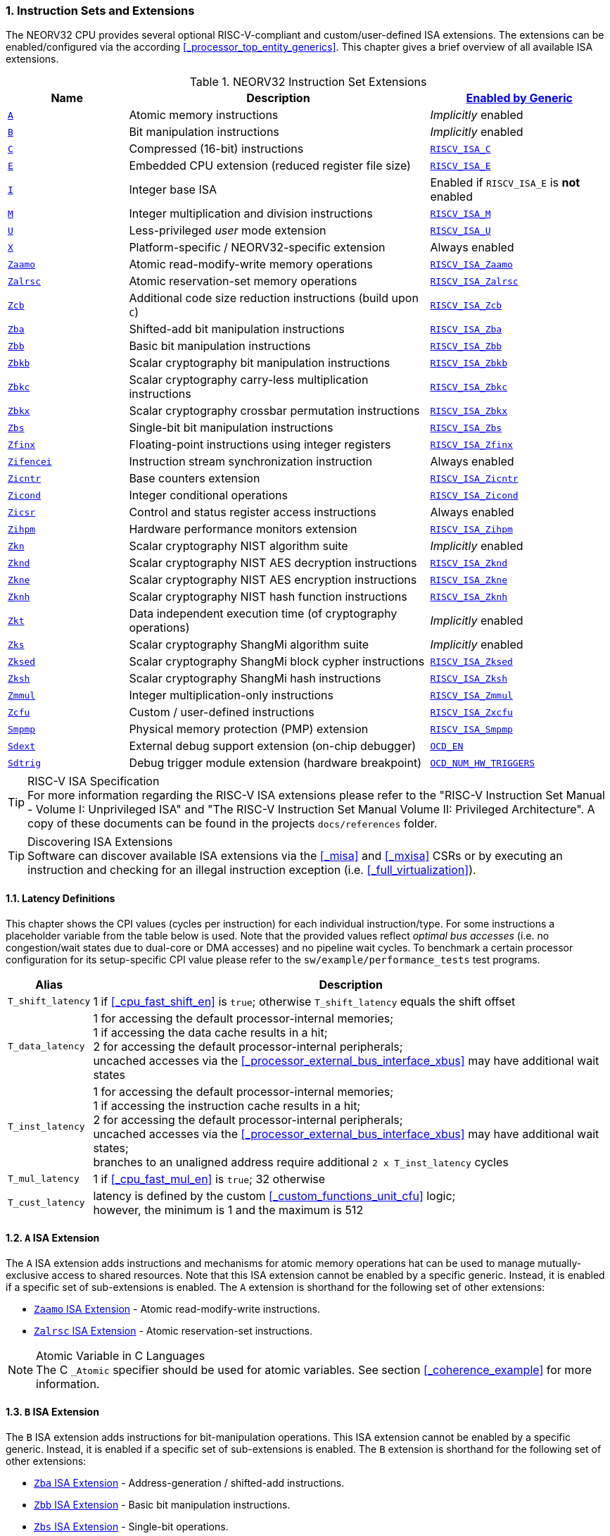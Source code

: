 :sectnums:
=== Instruction Sets and Extensions

The NEORV32 CPU provides several optional RISC-V-compliant and custom/user-defined ISA extensions.
The extensions can be enabled/configured via the according <<_processor_top_entity_generics>>.
This chapter gives a brief overview of all available ISA extensions.

.NEORV32 Instruction Set Extensions
[cols="<2,<5,<3"]
[options="header",grid="rows"]
|=======================
| Name | Description | <<_processor_top_entity_generics, Enabled by Generic>>
| <<_a_isa_extension,`A`>>               | Atomic memory instructions                                   | _Implicitly_ enabled
| <<_b_isa_extension,`B`>>               | Bit manipulation instructions                                | _Implicitly_ enabled
| <<_c_isa_extension,`C`>>               | Compressed (16-bit) instructions                             | <<_processor_top_entity_generics, `RISCV_ISA_C`>>
| <<_e_isa_extension,`E`>>               | Embedded CPU extension (reduced register file size)          | <<_processor_top_entity_generics, `RISCV_ISA_E`>>
| <<_i_isa_extension,`I`>>               | Integer base ISA                                             | Enabled if `RISCV_ISA_E` is **not** enabled
| <<_m_isa_extension,`M`>>               | Integer multiplication and division instructions             | <<_processor_top_entity_generics, `RISCV_ISA_M`>>
| <<_u_isa_extension,`U`>>               | Less-privileged _user_ mode extension                        | <<_processor_top_entity_generics, `RISCV_ISA_U`>>
| <<_x_isa_extension,`X`>>               | Platform-specific / NEORV32-specific extension               | Always enabled
| <<_zaamo_isa_extension,`Zaamo`>>       | Atomic read-modify-write memory operations                   | <<_processor_top_entity_generics, `RISCV_ISA_Zaamo`>>
| <<_zalrsc_isa_extension,`Zalrsc`>>     | Atomic reservation-set memory operations                     | <<_processor_top_entity_generics, `RISCV_ISA_Zalrsc`>>
| <<_zcb_isa_extension,`Zcb`>>           | Additional code size reduction instructions (build upon `C`) | <<_processor_top_entity_generics, `RISCV_ISA_Zcb`>>
| <<_zba_isa_extension,`Zba`>>           | Shifted-add bit manipulation instructions                    | <<_processor_top_entity_generics, `RISCV_ISA_Zba`>>
| <<_zbb_isa_extension,`Zbb`>>           | Basic bit manipulation instructions                          | <<_processor_top_entity_generics, `RISCV_ISA_Zbb`>>
| <<_zbkb_isa_extension,`Zbkb`>>         | Scalar cryptography bit manipulation instructions            | <<_processor_top_entity_generics, `RISCV_ISA_Zbkb`>>
| <<_zbkc_isa_extension,`Zbkc`>>         | Scalar cryptography carry-less multiplication instructions   | <<_processor_top_entity_generics, `RISCV_ISA_Zbkc`>>
| <<_zbkx_isa_extension,`Zbkx`>>         | Scalar cryptography crossbar permutation instructions        | <<_processor_top_entity_generics, `RISCV_ISA_Zbkx`>>
| <<_zbs_isa_extension,`Zbs`>>           | Single-bit bit manipulation instructions                     | <<_processor_top_entity_generics, `RISCV_ISA_Zbs`>>
| <<_zfinx_isa_extension,`Zfinx`>>       | Floating-point instructions using integer registers          | <<_processor_top_entity_generics, `RISCV_ISA_Zfinx`>>
| <<_zifencei_isa_extension,`Zifencei`>> | Instruction stream synchronization instruction               | Always enabled
| <<_zicntr_isa_extension,`Zicntr`>>     | Base counters extension                                      | <<_processor_top_entity_generics, `RISCV_ISA_Zicntr`>>
| <<_zicond_isa_extension,`Zicond`>>     | Integer conditional operations                               | <<_processor_top_entity_generics, `RISCV_ISA_Zicond`>>
| <<_zicsr_isa_extension,`Zicsr`>>       | Control and status register access instructions              | Always enabled
| <<_zihpm_isa_extension,`Zihpm`>>       | Hardware performance monitors extension                      | <<_processor_top_entity_generics, `RISCV_ISA_Zihpm`>>
| <<_zkn_isa_extension,`Zkn`>>           | Scalar cryptography NIST algorithm suite                     | _Implicitly_ enabled
| <<_zknd_isa_extension,`Zknd`>>         | Scalar cryptography NIST AES decryption instructions         | <<_processor_top_entity_generics, `RISCV_ISA_Zknd`>>
| <<_zkne_isa_extension,`Zkne`>>         | Scalar cryptography NIST AES encryption instructions         | <<_processor_top_entity_generics, `RISCV_ISA_Zkne`>>
| <<_zknh_isa_extension,`Zknh`>>         | Scalar cryptography NIST hash function instructions          | <<_processor_top_entity_generics, `RISCV_ISA_Zknh`>>
| <<_zkt_isa_extension,`Zkt`>>           | Data independent execution time (of cryptography operations) | _Implicitly_ enabled
| <<_zks_isa_extension,`Zks`>>           | Scalar cryptography ShangMi algorithm suite                  | _Implicitly_ enabled
| <<_zksed_isa_extension,`Zksed`>>       | Scalar cryptography ShangMi block cypher instructions        | <<_processor_top_entity_generics, `RISCV_ISA_Zksed`>>
| <<_zksh_isa_extension,`Zksh`>>         | Scalar cryptography ShangMi hash instructions                | <<_processor_top_entity_generics, `RISCV_ISA_Zksh`>>
| <<_zmmul_isa_extension,`Zmmul`>>       | Integer multiplication-only instructions                     | <<_processor_top_entity_generics, `RISCV_ISA_Zmmul`>>
| <<_zxcfu_isa_extension,`Zcfu`>>        | Custom / user-defined instructions                           | <<_processor_top_entity_generics, `RISCV_ISA_Zxcfu`>>
| <<_smpmp_isa_extension,`Smpmp`>>       | Physical memory protection (PMP) extension                   | <<_processor_top_entity_generics, `RISCV_ISA_Smpmp`>>
| <<_sdext_isa_extension,`Sdext`>>       | External debug support extension (on-chip debugger)          | <<_processor_top_entity_generics, `OCD_EN`>>
| <<_sdtrig_isa_extension,`Sdtrig`>>     | Debug trigger module extension (hardware breakpoint)         | <<_processor_top_entity_generics, `OCD_NUM_HW_TRIGGERS`>>
|=======================

.RISC-V ISA Specification
[TIP]
For more information regarding the RISC-V ISA extensions please refer to the "RISC-V Instruction Set Manual - Volume
I: Unprivileged ISA" and "The RISC-V Instruction Set Manual Volume II: Privileged Architecture". A copy of these
documents can be found in the projects `docs/references` folder.

.Discovering ISA Extensions
[TIP]
Software can discover available ISA extensions via the <<_misa>> and <<_mxisa>> CSRs or by executing an instruction
and checking for an illegal instruction exception (i.e. <<_full_virtualization>>).


==== Latency Definitions

This chapter shows the CPI values (cycles per instruction) for each individual instruction/type. For some instructions
a placeholder variable from the table below is used. Note that the provided values reflect _optimal bus accesses_
(i.e. no congestion/wait states due to dual-core or DMA accesses) and no pipeline wait cycles. To benchmark a certain
processor configuration for its setup-specific CPI value please refer to the `sw/example/performance_tests` test programs.

[cols="<1,<9"]
[options="header", grid="rows"]
|=======================
| Alias | Description
| `T_shift_latency` | 1 if <<_cpu_fast_shift_en>> is `true`; otherwise `T_shift_latency` equals the shift offset
| `T_data_latency` | 1 for accessing the default processor-internal memories; +
1 if accessing the data cache results in a hit; +
2 for accessing the default processor-internal peripherals; +
uncached accesses via the <<_processor_external_bus_interface_xbus>> may have additional wait states
| `T_inst_latency` | 1 for accessing the default processor-internal memories; +
1 if accessing the instruction cache results in a hit; +
2 for accessing the default processor-internal peripherals; +
uncached accesses via the <<_processor_external_bus_interface_xbus>> may have additional wait states; +
branches to an unaligned address require additional `2 x T_inst_latency` cycles
| `T_mul_latency` | 1 if <<_cpu_fast_mul_en>> is `true`; 32 otherwise
| `T_cust_latency` | latency is defined by the custom <<_custom_functions_unit_cfu>> logic; +
however, the minimum is 1 and the maximum is 512
|=======================


==== `A` ISA Extension

The `A` ISA extension adds instructions and mechanisms for atomic memory operations hat can be used to
manage mutually-exclusive access to shared resources. Note that this ISA extension cannot be enabled by
a specific generic. Instead, it is enabled if a specific set of sub-extensions is enabled. The `A`
extension is shorthand for the following set of other extensions:

* <<_zaamo_isa_extension>> - Atomic read-modify-write instructions.
* <<_zalrsc_isa_extension>> - Atomic reservation-set instructions.

.Atomic Variable in C Languages
[NOTE]
The C `_Atomic` specifier should be used for atomic variables.
See section <<_coherence_example>> for more information.


==== `B` ISA Extension

The `B` ISA extension adds instructions for bit-manipulation operations.
This ISA extension cannot be enabled by a specific generic. Instead, it is enabled if a specific set of
sub-extensions is enabled. The `B` extension is shorthand for the following set of other extensions:

* <<_zba_isa_extension>> - Address-generation / shifted-add instructions.
* <<_zbb_isa_extension>> - Basic bit manipulation instructions.
* <<_zbs_isa_extension>> - Single-bit operations.

A processor configuration which implements `B` must implement all of the above extensions.


==== `C` ISA Extension

The "compressed" ISA extension provides 16-bit encodings of commonly used instructions to reduce code size.

.Instructions and Timing
[cols="<2,<5,<4"]
[options="header", grid="rows"]
|=======================
| Class | Instructions | Execution cycles
| ALU        | `c.addi4spn` `c.nop` `c.add[i]` `c.li` `c.addi16sp` `c.lui` `c.and[i]` `c.sub` `c.xor` `c.or` `c.mv` | 2
| ALU shifts | `c.srli` `c.srai` `c.slli`                                                                           | 2 + `T_shift_latency`
| Branch     | `c.beqz` `c.bnez`                                                                                    | not taken: 3 +
taken 5 + `T_inst_latency`
| Jump/call  | `c.jal[r]` `c.j` `c.jr`                                                                              | 5 + `T_inst_latency`
| Load/store | `c.lw` `c.sw` `c.lwsp` `c.swsp`                                                                      | 4 + `T_data_latency`
| System     | `c.break`                                                                                            | 7 + `T_inst_latency`
|=======================

Note that the NEORV32 `C` ISA extension only includes the `Zca` instructions; i.e. all instructions from `C`
excluding the single-precision (`F`) and double-precision (`D`) floating-point instructions.


==== `E` ISA Extension

The "embedded" ISA extensions reduces the size of the general purpose register file from 32 entries
to 16 entries to shrink hardware size. It provides the same instructions as the base `I` ISA extension.
Due to the reduced register file size an alternate toolchain ABI (`ilp32e*`) is required.


==== `I` ISA Extension

The `I` ISA extensions is the base RISC-V integer ISA that is always enabled.

.Instructions and Timing
[cols="<2,<5,<4"]
[options="header", grid="rows"]
|=======================
| Class | Instructions | Execution cycles
| ALU            | `add[i]` `slt[i]` `slt[i]u` `xor[i]` `or[i]` `and[i]` `sub` `lui` `auipc` | 2
| ALU shifts     | `sll[i]` `srl[i]` `sra[i]`                                                | 3 + `T_shift_latency`
| Branch         | `beq` `bne` `blt` `bge` `bltu` `bgeu`                                     | not taken: 3 +
taken 5 + `T_inst_latency`
| Jump/call      | `jal[r]`                                                                  | 5 + `T_inst_latency`
| Load/store     | `lb` `lh` `lw` `lbu` `lhu` `sb` `sh` `sw`                                 | 4 + `T_data_latency`
| Data fence     | `fence`                                                                   | 6 + `T_data_latency`
| System         | `ecall` `ebreak` `mret`                                                   | 7 + `T_inst_latency`
| System         | `wfi`                                                                     | 3
|=======================

.`fence` Instruction
[NOTE]
Analogous to the `fence.i` instruction (<<_zifencei_isa_extension>>) the `fence` instruction triggers
a load/store memory synchronization operation by flushing the CPU's data cache. See section
<<_memory_coherence>> for more information. NEORV32 ignores the predecessor and successor fields and
always executes a conservative fence on all operations.

.`wfi` Instruction
[NOTE]
The `wfi` instruction is used to enter CPU <<_sleep_mode>>.


==== `M` ISA Extension

Hardware-accelerated integer multiplication and division operations are available via the RISC-V `M` ISA extension.
This ISA extension is implemented as multi-cycle ALU co-process (`rtl/core/neorv32_cpu_cp_muldiv.vhd`).

.Instructions and Timing
[cols="<2,<5,<4"]
[options="header", grid="rows"]
|=======================
| Class | Instructions | Execution cycles
| Multiplication | `mul` `mulh` `mulhsu` `mulhu` | 3 + `T_mul_latency`
| Division       | `div` `divu` `rem` `remu`     | 3 + 32
|=======================

.Multiplication Tuning Options
[TIP]
The physical implementation of the multiplier can be tuned for certain design goals like area or throughput.
See section <<_cpu_tuning_options>> for more information.


==== `U` ISA Extension

In addition to the highest-privileged machine-mode, the user-mode ISA extensions adds a second **less-privileged**
operation mode. Code executed in user-mode has reduced CSR access rights. Furthermore, user-mode accesses to the address space
(like peripheral/IO devices) can be constrained via the physical memory protection.
Any kind of privilege rights violation will raise an exception to allow <<_full_virtualization>>.


==== `X` ISA Extension

The NEORV32-specific ISA extensions `X` is always enabled. The most important points of the NEORV32-specific extensions are:
* The CPU provides 16 _fast interrupt_ interrupts (`FIRQ`), which are controlled via custom bits in the <<_mie>>
and <<_mip>> CSRs. These extensions are mapped to CSR bits, that are available for custom use according to the
RISC-V specs. Also, custom trap codes for <<_mcause>> are implemented.
* All undefined/unimplemented/malformed/illegal instructions do raise an illegal instruction exception (see <<_full_virtualization>>).
* Additional <<_neorv32_specific_csrs>>.


==== `Zaamo` ISA Extension

The `Zaamo` ISA extension is a sub-extension of the RISC-V <<_a_isa_extension>> and compromises
instructions for atomic read-modify-write operations. It is enabled by the top's
<<_processor_top_entity_generics, `RISCV_ISA_Zaamo`>> generic.

.Instructions and Timing
[cols="<2,<5,<4"]
[options="header", grid="rows"]
|=======================
| Class | Instructions | Execution cycles
| Atomic read-modify-write | `amoswap.w` `amoadd.w` `amoand.w` `amoor.w` `amoxor.w` `amomax[u].w` `amomin[u].w` | 4 + 2x `T_data_latency` + 1
|=======================

.`aq` and `rl` Bits
[NOTE]
The instruction word's `aq` and `lr` memory ordering bits are not evaluated by the hardware at all.

.RMW Operations Execute as "Loads" for the CPU
[IMPORTANT]
For the CPU hardware, all atomic read-modify-write operations are treated as **load** operations. Hence, any `amo*.w`
instruction will trigger the `HPMCNT_EVENT_LOAD` HPM event (see <<_mhpmevent>>). If any `amo*.w` instruction causes
a bus access error or tries to access an unaligned address, a _load access error_ or _load address misaligned_ exception
is raised, respectively.


==== `Zalrsc` ISA Extension

The `Zalrsc` ISA extension is a sub-extension of the RISC-V <<_a_isa_extension>> and compromises
instructions for reservation-set operations. It is enabled by the top's
<<_processor_top_entity_generics, `RISCV_ISA_Zalrsc`>> generic.

.Instructions and Timing
[cols="<2,<5,<4"]
[options="header", grid="rows"]
|=======================
| Class | Instructions | Execution cycles
| Atomic reservation-set | `lr.w` `sc.w` | 4 + `T_data_latency`
|=======================

.`aq` and `rl` Bits
[NOTE]
The instruction word's `aq` and `lr` memory ordering bits are not evaluated by the hardware at all.


==== `Zcb` ISA Extension

This ISA extension is part of the "code size reduction" ISA extension `Zc*` and adds additional
compressed instruction for common operation. `Zcb` requires the <<_c_isa_extension>> to be enabled.
Some instructions may require additional ISA (sub-) extensions.

.Instructions and Timing
[cols="<2,<4,<3,<3"]
[options="header", grid="rows"]
|=======================
| Class | Instructions | Depends on ISA Ext. | Execution cycles
| Memory     | `c.lbu` `c.lh` `c.lhu` `c.sb` `c.sh` | -              | 4 + `T_data_latency`
| Logic      | `c.not` `c.zext.b`                   | -              | 2
| Logic      | `c.sext.b` `c.zext.h` `c.zext.h`     | `B` or `Zbb`   | 3
| Arithmetic | `c.mul`                              | `M` or `Zmmul` | 3 + `T_mul_latency`
|=======================

.RISC-V GCC ISA String
[IMPORTANT]
Technically, `Zbc` required the `Zca` extension which is `C` but excluding the floating-point operations.
Therefore, `Zca` and `Zbc` must be contained in the ISA string so that the compiler generates `Zbc` instructions..
Example: `MARCH=rv32imc_zca_zcb_...`

==== `Zifencei` ISA Extension

This instruction is the only standard mechanism to ensure that stores visible to a hart will also be visible to its
instruction fetches. When executed, the CPU flushes the instruction prefetch buffer and reloads the CPU's
instruction cache (if enabled). See section <<_memory_coherence>> for more information.

.Instructions and Timing
[cols="<2,<5,<4"]
[options="header", grid="rows"]
|=======================
| Class | Instructions | Execution cycles
| Instruction fence | `fence.i` | 6 + `T_data_latency`
|=======================


==== `Zfinx` ISA Extension

The `Zfinx` floating-point extension is an _alternative_ of the standard `F` floating-point ISA extension.
It also uses the integer register file `x` to store and operate on floating-point data
instead of a dedicated floating-point register file. Thus, the `Zfinx` extension requires
less hardware resources and features faster context changes. This also implies that there are NO dedicated `f`
register file-related load/store or move instructions. The `Zfinx` extension'S floating-point unit is controlled
via dedicated <<_floating_point_csrs>>.
This ISA extension is implemented as multi-cycle ALU co-process (`rtl/core/neorv32_cpu_cp_fpu.vhd`).

.Fused / Multiply-Add Instructions
[WARNING]
Fused multiply-add instructions `f[n]m[add/sub].s` are not supported. A special GCC switch is used to prevent the
compiler from emitting contracted/fused floating-point operations (see <<_default_compiler_flags>>).

.Division and Square Root Instructions
[WARNING]
Division `fdiv.s` and square root `fsqrt.s` instructions are not supported yet.

.Subnormal Number
[WARNING]
Subnormal numbers ("de-normalized" numbers, i.e. exponent = 0) are not supported by the NEORV32 FPU.
Subnormal numbers are _flushed to zero_ setting them to +/- 0 before being processed by **any** FPU operation.
If a computational instruction generates a subnormal result it is also flushed to zero during normalization.

.Instructions and Timing
[cols="<2,<5,<4"]
[options="header", grid="rows"]
|=======================
| Class | Instructions | Execution cycles
| Artihmetic | `fadd.s`                                      | 110
| Artihmetic | `fsub.s`                                      | 112
| Artihmetic | `fmul.s`                                      | 22
| Compare    | `fmin.s` `fmax.s` `feq.s` `flt.s` `fle.s`     | 13
| Conversion | `fcvt.w.s` `fcvt.wu.s` `fcvt.s.w` `fcvt.s.wu` | 48
| Misc       | `fsgnj.s` `fsgnjn.s` `fsgnjx.s` `fclass.s`    | 12
|=======================


==== `Zicntr` ISA Extension

The `Zicntr` ISA extension adds the basic <<_cycleh>>, <<_mcycleh>>, <<_instreth>> and <<_minstreth>>
counter CSRs. Section <<_machine_counter_and_timer_csrs>> shows a list of all `Zicntr`-related CSRs.

.Time CSRs
[NOTE]
The user-mode `time[h]` CSRs are **not implemented**. Any access will trap allowing the trap handler to
retrieve system time from the <<_core_local_interruptor_clint>>.

.Constrained Access
[TIP]
User-level access to the counter CSRs can be constrained by the <<_mcounteren>> CSR.


==== `Zicond` ISA Extension

The `Zicond` ISA extension adds integer conditional move primitives that allow to implement branch-less
control flows. It is enabled by the top's <<_processor_top_entity_generics, `RISCV_ISA_Zicond`>> generic.
This ISA extension is implemented as multi-cycle ALU co-processor (`rtl/core/neorv32_cpu_cp_cond.vhd`).

.Instructions and Timing
[cols="<2,<5,<4"]
[options="header", grid="rows"]
|=======================
| Class | Instructions | Execution cycles
| Conditional | `czero.eqz` `czero.nez` | 3
|=======================


==== `Zicsr` ISA Extension

This ISA extensions provides instructions for accessing the <<_control_and_status_registers_csrs>> as well as further
privileged-architecture extensions. This extension is mandatory and cannot be disabled. Hence, there is no generic
for enabling/disabling this ISA extension.

.Side-Effects if Destination is Zero-Register
[NOTE]
If `rd=x0` for the `csrrw[i]` instructions there will be no actual read access to the according CSR.
However, access privileges are still enforced so these instruction variants _do_ cause side-effects
(the RISC-V spec. state that these combinations "shall" not cause any side-effects).

.Instructions and Timing
[cols="<2,<5,<4"]
[options="header", grid="rows"]
|=======================
| Class | Instructions | Execution cycles
| System | `csrrw[i]` `csrrs[i]` `csrrc[i]` | 3
|=======================


==== `Zihpm` ISA Extension

In additions to the base counters the NEORV32 CPU provides up to 13 hardware performance monitors (HPM 3..15),
which can be used to benchmark applications. Each HPM consists of an N-bit wide counter (split in a high-word 32-bit
CSR and a low-word 32-bit CSR), where N is defined via the top's `HPM_CNT_WIDTH` generic and a corresponding event
configuration CSR.

The event configuration CSR defines the architectural events that lead to an increment of the associated HPM counter.
See section <<_hardware_performance_monitors_hpm_csrs>> for a list of all HPM-related CSRs and event configurations.

.Machine-Mode HPMs Only
[NOTE]
Note that only the machine-mode hardware performance counter CSR are available (`mhpmcounter*[h]`).
Accessing any user-mode HPM CSR (`hpmcounter*[h]`) will raise an illegal instruction exception.

.Increment Inhibit
[TIP]
The event-driven increment of the HPMs can be deactivated individually via the <<_mcountinhibit>> CSR.


==== `Zba` ISA Extension

The `Zba` sub-extension is part of the _RISC-V bit manipulation_ ISA specification (<<_b_isa_extension>>)
and adds shifted-add / address-generation instructions. It is enabled by the top's
<<_processor_top_entity_generics, `RISCV_ISA_Zba`>> generic. This ISA extension is implemented as multi-cycle
ALU co-processor (`rtl/core/neorv32_cpu_cp_bitmanip.vhd`).

.Instructions and Timing
[cols="<2,<5,<4"]
[options="header", grid="rows"]
|=======================
| Class | Instructions | Execution cycles
| Shifted-add | `sh1add` `sh2add` `sh3add` | 4
|=======================


==== `Zbb` ISA Extension

The `Zbb` sub-extension is part of the _RISC-V bit manipulation_ ISA specification (<<_b_isa_extension>>)
and adds the basic bit manipulation instructions. It is enabled by the top's <<_processor_top_entity_generics, `RISCV_ISA_Zbb`>>
generic. This ISA extension is implemented as multi-cycle ALU co-processor (`rtl/core/neorv32_cpu_cp_bitmanip.vhd`).

.Instructions and Timing
[cols="<2,<5,<4"]
[options="header", grid="rows"]
|=======================
| Class | Instructions | Execution cycles
| Logic with negate       | `andn` `orn` `xnor`      | 4
| Bit count               | `clz` `ctz` `cpop`       | 4 + `T_shift_latency`
| Integer maximum/minimum | `min[u]` `max[u]`        | 4
| Sign/zero extension     | `sext.b` `sext.h` `zext` | 4
| Bitwise rotation        | `rol` `ror[i]`           | 4 + `T_shift_latency`
| OR-combine              | `orc.b`                  | 4
| Byte-reverse            | `rev8`                   | 4
|=======================

.shifter Tuning Options
[TIP]
The physical implementation of the bit-shifter can be tuned for certain design goals like area or throughput.
See section <<_cpu_tuning_options>> for more information.


==== `Zbs` ISA Extension

The `Zbs` sub-extension is part of the _RISC-V bit manipulation_ ISA specification (<<_b_isa_extension>>)
and adds single-bit operations. It is enabled by the top's <<_processor_top_entity_generics, `RISCV_ISA_Zbs`>> generic.
This ISA extension is implemented as multi-cycle ALU co-processor (`rtl/core/neorv32_cpu_cp_bitmanip.vhd`).

.Instructions and Timing
[cols="<2,<5,<4"]
[options="header", grid="rows"]
|=======================
| Class | Instructions | Execution cycles
| Single-bit | `sbset[i]` `sbclr[i]` `sbinv[i]` `sbext[i]` | 4
|=======================


==== `Zbkb` ISA Extension

The `Zbkb` sub-extension is part of the _RISC-V scalar cryptography_ ISA specification and extends the _RISC-V bit manipulation_
ISA extension with additional instructions. It is enabled by the top's <<_processor_top_entity_generics, `RISCV_ISA_Zbkb`>> generic.
Note that enabling this extension will also enable the `Zbb` basic bit-manipulation ISA extension (which is extended by `Zknb`).
This ISA extension is implemented as multi-cycle ALU co-processor (`rtl/core/neorv32_cpu_cp_bitmanip.vhd`).

.Instructions and Timing (in addition to `Zbb`)
[cols="<2,<5,<4"]
[options="header", grid="rows"]
|=======================
| Class | Instructions | Execution cycles
| Packing                | `pack` `packh` | 4
| Interleaving           | `zip` `unzip`  | 4
| Byte-wise bit reversal | `brev8`        | 4
|=======================


==== `Zbkc` ISA Extension

The `Zbkc` sub-extension is part of the _RISC-V scalar cryptography_ ISA extension and adds carry-less multiplication instruction.
ISA extension with additional instructions. It is enabled by the top's <<_processor_top_entity_generics, `RISCV_ISA_Zbkc`>> generic.
This ISA extension is implemented as multi-cycle ALU co-processor (`rtl/core/neorv32_cpu_cp_bitmanip.vhd`).

.Instructions and Timing
[cols="<2,<5,<4"]
[options="header", grid="rows"]
|=======================
| Class | Instructions | Execution cycles
| Carry-less multiply | `clmul` `clmulh` | 4 + 32
|=======================


==== `Zbkx` ISA Extension

The `Zbkx` sub-extension is part of the _RISC-V scalar cryptography_ ISA specification and adds crossbar permutation instructions.
It is enabled by the top's <<_processor_top_entity_generics, `RISCV_ISA_Zbkx`>> generic.
This ISA extension is implemented as multi-cycle ALU co-processor (`rtl/core/neorv32_cpu_cp_crypto.vhd`).

.Instructions and Timing
[cols="<2,<5,<4"]
[options="header", grid="rows"]
|=======================
| Class | Instructions | Execution cycles
| Crossbar permutation | `xperm8` `xperm4` | 4
|=======================


==== `Zkn` ISA Extension

The `Zkn` ISA extension is part of the _RISC-V scalar cryptography_ ISA specification and defines the "NIST algorithm suite".
This ISA extension cannot be enabled by a specific generic. Instead, it is enabled if a specific set of cryptography-related
sub-extensions is enabled.

The `Zkn` extension is shorthand for the following set of other extensions:

* <<_zbkb_isa_extension>> - Bit manipulation instructions for cryptography.
* <<_zbkc_isa_extension>> - Carry-less multiply instructions.
* <<_zbkx_isa_extension>> - Cross-bar permutation instructions.
* <<_zkne_isa_extension>> - AES encryption instructions.
* <<_zknd_isa_extension>> - AES decryption instructions.
* <<_zknh_isa_extension>> - SHA2 hash function instructions.

A processor configuration which implements `Zkn` must implement all of the above extensions.


==== `Zknd` ISA Extension

The `Zknd` sub-extension is part of the _RISC-V scalar cryptography_ ISA specification and adds NIST AES decryption instructions.
It is enabled by the top's <<_processor_top_entity_generics, `RISCV_ISA_Zknd`>> generic.
This ISA extension is implemented as multi-cycle ALU co-processor (`rtl/core/neorv32_cpu_cp_crypto.vhd`).

.Instructions and Timing
[cols="<2,<5,<4"]
[options="header", grid="rows"]
|=======================
| Class | Instructions | Execution cycles
| AES decryption | `aes32dsi` `aes32dsmi` | 6
|=======================


==== `Zkne` ISA Extension

The `Zkne` sub-extension is part of the _RISC-V scalar cryptography_ ISA specification and adds NIST AES encryption instructions.
It is enabled by the top's <<_processor_top_entity_generics, `RISCV_ISA_Zkne`>> generic.
This ISA extension is implemented as multi-cycle ALU co-processor (`rtl/core/neorv32_cpu_cp_crypto.vhd`).

.Instructions and Timing
[cols="<2,<5,<4"]
[options="header", grid="rows"]
|=======================
| Class | Instructions | Execution cycles
| AES decryption | `aes32esi` `aes32esmi` | 6
|=======================


==== `Zknh` ISA Extension

The `Zknh` sub-extension is part of the _RISC-V scalar cryptography_ ISA specification and adds NIST hash function instructions.
It is enabled by the top's <<_processor_top_entity_generics, `RISCV_ISA_Zknh`>> generic.
This ISA extension is implemented as multi-cycle ALU co-processor (`rtl/core/neorv32_cpu_cp_crypto.vhd`).

.Instructions and Timing
[cols="<2,<5,<4"]
[options="header", grid="rows"]
|=======================
| Class | Instructions | Execution cycles
| sha256 | `sha256sig0` `sha256sig1` `sha256sum0` `sha256sum1`                                 | 4
| sha512 | `sha512sig0h` `sha512sig0l` `sha512sig1h` `sha512sig1l` `sha512sum0r` `sha512sum1r` | 4
|=======================


==== `Zks` ISA Extension

The `Zks` ISA extension is part of the _RISC-V scalar cryptography_ ISA specification and defines the "ShangMi algorithm suite".
This ISA extension cannot be enabled by a specific generic. Instead, it is enabled if a specific set of cryptography-related
sub-extensions is enabled.

The `Zks` extension is shorthand for the following set of other extensions:

* <<_zbkb_isa_extension>> - Bit manipulation instructions for cryptography.
* <<_zbkc_isa_extension>> - Carry-less multiply instructions.
* <<_zbkx_isa_extension>> - Cross-bar permutation instructions.
* <<_zksed_isa_extension>> - SM4 block cipher instructions.
* <<_zksh_isa_extension>> - SM3 hash function instructions.

A processor configuration which implements `Zks` must implement all of the above extensions.


==== `Zksed` ISA Extension

The `Zksed` sub-extension is part of the _RISC-V scalar cryptography_ ISA specification and adds ShangMi block cypher
and key schedule instructions. It is enabled by the top's <<_processor_top_entity_generics, `RISCV_ISA_Zksed`>> generic.
This ISA extension is implemented as multi-cycle ALU co-processor (`rtl/core/neorv32_cpu_cp_crypto.vhd`).

.Instructions and Timing
[cols="<2,<5,<4"]
[options="header", grid="rows"]
|=======================
| Class | Instructions | Execution cycles
| Block cyphers | `sm4ed` | 6
| Key schedule  | `sm4ks` | 6
|=======================


==== `Zksh` ISA Extension

The `Zksh` sub-extension is part of the _RISC-V scalar cryptography_ ISA specification and adds ShangMi hash function instructions.
It is enabled by the top's <<_processor_top_entity_generics, `RISCV_ISA_Zksh`>> generic.
This ISA extension is implemented as multi-cycle ALU co-processor (`rtl/core/neorv32_cpu_cp_crypto.vhd`).

.Instructions and Timing
[cols="<2,<5,<4"]
[options="header", grid="rows"]
|=======================
| Class | Instructions | Execution cycles
| Hash | `sm3p0` `sm3p1` | 6
|=======================


==== `Zkt` ISA Extension

The `Zkt` sub-extension is part of the _RISC-V scalar cryptography_ ISA specification and guarantees data independent execution
times of cryptography and cryptography-related instructions. The ISA extension cannot be enabled by a specific generic.
Instead, it is enabled implicitly by certain CPU configurations.

The RISC-V `Zkt` specifications provides a list of instructions that are included within this specification.
However, not all instructions are required to be implemented. Rather, every one of these instructions that the
core does implement must adhere to the requirements of `Zkt`.

.`Zkt` instruction listing
[cols="<2,<4,<4"]
[options="header", grid="rows"]
|=======================
| Parent extension | Instructions | Data independent execution time?
.2+<| `RVI` <| `lui` `auipc` `add[i]` `slt[i][u]` `xor[i]` `or[i]` `and[i]` `sub` <| yes
            <| `sll[i]` `srl[i]` `sra[i]` <| yes if `CPU_FAST_SHIFT_EN` enabled
| `RVM` | `mul[h]` `mulh[s]u` | yes
.2+<| `RVC` <| `c.nop` `c.addi` `c.lui` `c.andi` `c.sub` `c.xor` `c.and` `c.mv` `c.add` <| yes
            <| `c.srli` `c.srai` `c.slli` <| yes if `CPU_FAST_SHIFT_EN` enabled
| `RVK` | `aes32ds[m]i` `aes32es[m]i` `sha256sig*` `sha512sig*` `sha512sum*` `sm3p0` `sm3p1` `sm4ed` `sm4ks` | yes
.2+<| `RVB` <| `xperm4` `xperm8` `andn` `orn` `xnor` `pack[h]` `brev8` `rev8` <| yes
            <| `ror[i]` `rol` <| yes if `CPU_FAST_SHIFT_EN` enabled
|=======================


==== `Zmmul` - ISA Extension

This is a sub-extension of the <<_m_isa_extension>> ISA extension. It implements only the multiplication operations
of the `M` extensions and is intended for size-constrained setups that require hardware-based
integer multiplications but not hardware-based divisions, which will be computed entirely in software.
Note that the <<_zmmul_isa_extension>> and <<_m_isa_extension>> are mutually exclusive.


==== `Zxcfu` ISA Extension

The `Zxcfu` presents a NEORV32-specific ISA extension. It adds the <<_custom_functions_unit_cfu>> to
the CPU core, which allows to add custom RISC-V instructions to the processor core.
For detailed information regarding the CFU, its hardware and the according software interface
see section <<_custom_functions_unit_cfu>>.

Software can utilize the custom instructions by using _intrinsics_, which are basically inline assembly functions that
behave like regular C functions but that evaluate to a single custom instruction word (no calling overhead at all).

.CFU Execution Time
[NOTE]
The actual CFU execution time depends on the logic being implemented. The CPU architecture requires a minimal execution
time of 3 cycles (purely combinatorial CFU operation) and automatically terminates execution after 512 cycles if the CFU
does not complete operation within this time window.

.Instructions and Timing
[cols="<2,<5,<4"]
[options="header", grid="rows"]
|=======================
| Class | Instructions | Execution cycles
| Custom instructions | Instruction words with `custom-0` or `custom-1` opcode | 3 + `T_cust_latency`
|=======================


==== `Smpmp` ISA Extension

The NEORV32 physical memory protection (PMP) provides an elementary memory protection mechanism that can be used
to configure read/write(execute permission of arbitrary memory regions. In general, the PMP can **grant permissions
to user mode**, which by default has none, and can **revoke permissions from M-mode**, which by default has full
permissions. The NEORV32 PMP is fully compatible to the RISC-V Privileged Architecture Specifications and is
configured via several CSRs (<<_machine_physical_memory_protection_csrs>>). Several <<_processor_top_entity_generics>>
are provided to adjust the CPU's PMP capabilities according to the application requirements (pre-synthesis):

. `PMP_NUM_REGIONS` defines the number of implemented PMP regions (0..16); setting this generic to zero will
result in absolutely no PMP logic being implemented
. `PMP_MIN_GRANULARITY` defines the minimal granularity of each region (has to be a power of 2, minimal
granularity = 4 bytes); note that a smaller granularity will lead to wider comparators and thus, to higher area footprint
and longer critical path
. `PMP_TOR_MODE_EN` controls the implementation of the top-of-region (TOR) mode (default = true); disabling this mode
will reduce area footprint
. `PMP_NAP_MODE_EN` controls the implementation of the naturally-aligned-power-of-two (NA4 and NAPOT) modes (default =
true); disabling this mode will reduce area footprint and critical path length

.PMP Permissions when in Debug Mode
[NOTE]
When in debug-mode all PMP rules are bypassed/ignored granting the debugger maximum access permissions.

.PMP Time-Multiplex
[NOTE]
Instructions are executed in a multi-cycle manner. Hence, data access (load/store) and instruction fetch cannot occur
at the same time. Therefore, the PMP hardware uses only a single set of comparators for memory access permissions checks
that are switched in an iterative, time-multiplex style reducing hardware footprint by approx. 50% while maintaining
full security features and RISC-V compatibility.

.PMP Memory Accesses
[IMPORTANT]
Load/store accesses for which there are insufficient access permission do not trigger any memory/bus accesses at all.
In contrast, instruction accesses for which there are insufficient access permission nevertheless lead to a memory/bus
access (causing potential side effects on the memory side=. However, the fetched instruction will be discarded and the
corresponding exception will still be triggered precisely.


==== `Sdext` ISA Extension

This ISA extension enables the RISC-V-compatible "external debug support" by implementing
the CPU "debug mode", which is required for the on-chip debugger.
See section <<_on_chip_debugger_ocd>> / <<_cpu_debug_mode>> for more information.

.Instructions and Timing
[cols="<2,<5,<4"]
[options="header", grid="rows"]
|=======================
| Class | Instructions | Execution cycles
| System | `dret` | 5
|=======================

==== `Sdtrig` ISA Extension

This ISA extension implements the RISC-V-compatible "trigger module" which provides support for
hardware breakpoints for the on-chip-debugger.
See section <<_on_chip_debugger_ocd>> / <<_trigger_module>> for more information.
